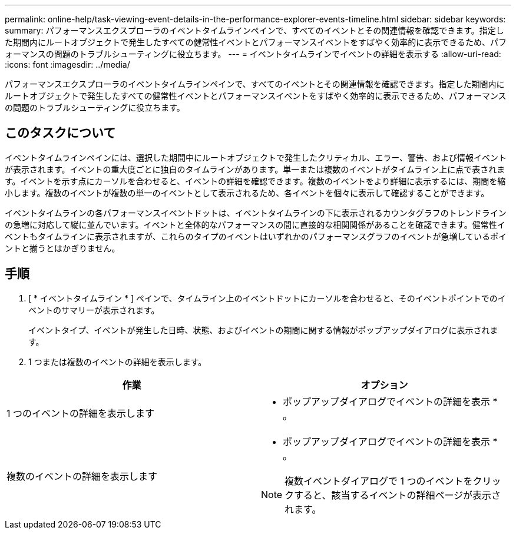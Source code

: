 ---
permalink: online-help/task-viewing-event-details-in-the-performance-explorer-events-timeline.html 
sidebar: sidebar 
keywords:  
summary: パフォーマンスエクスプローラのイベントタイムラインペインで、すべてのイベントとその関連情報を確認できます。指定した期間内にルートオブジェクトで発生したすべての健常性イベントとパフォーマンスイベントをすばやく効率的に表示できるため、パフォーマンスの問題のトラブルシューティングに役立ちます。 
---
= イベントタイムラインでイベントの詳細を表示する
:allow-uri-read: 
:icons: font
:imagesdir: ../media/


[role="lead"]
パフォーマンスエクスプローラのイベントタイムラインペインで、すべてのイベントとその関連情報を確認できます。指定した期間内にルートオブジェクトで発生したすべての健常性イベントとパフォーマンスイベントをすばやく効率的に表示できるため、パフォーマンスの問題のトラブルシューティングに役立ちます。



== このタスクについて

イベントタイムラインペインには、選択した期間中にルートオブジェクトで発生したクリティカル、エラー、警告、および情報イベントが表示されます。イベントの重大度ごとに独自のタイムラインがあります。単一または複数のイベントがタイムライン上に点で表されます。イベントを示す点にカーソルを合わせると、イベントの詳細を確認できます。複数のイベントをより詳細に表示するには、期間を縮小します。複数のイベントが複数の単一のイベントとして表示されるため、各イベントを個々に表示して確認することができます。

イベントタイムラインの各パフォーマンスイベントドットは、イベントタイムラインの下に表示されるカウンタグラフのトレンドラインの急増に対応して縦に並んでいます。イベントと全体的なパフォーマンスの間に直接的な相関関係があることを確認できます。健常性イベントもタイムラインに表示されますが、これらのタイプのイベントはいずれかのパフォーマンスグラフのイベントが急増しているポイントと揃うとはかぎりません。



== 手順

. [ * イベントタイムライン * ] ペインで、タイムライン上のイベントドットにカーソルを合わせると、そのイベントポイントでのイベントのサマリーが表示されます。
+
イベントタイプ、イベントが発生した日時、状態、およびイベントの期間に関する情報がポップアップダイアログに表示されます。

. 1 つまたは複数のイベントの詳細を表示します。


[cols="2*"]
|===
| 作業 | オプション 


 a| 
1 つのイベントの詳細を表示します
 a| 
* ポップアップダイアログでイベントの詳細を表示 * 。



 a| 
複数のイベントの詳細を表示します
 a| 
* ポップアップダイアログでイベントの詳細を表示 * 。

[NOTE]
====
複数イベントダイアログで 1 つのイベントをクリックすると、該当するイベントの詳細ページが表示されます。

====
|===